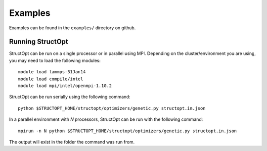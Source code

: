 .. _examples:

Examples
########

Examples can be found in the ``examples/`` directory on github.

Running StructOpt
-----------------

StructOpt can be run on a single processor or in parallel using MPI. Depending on the cluster/environment you are using, you may need to load the following modules:

::
   
   module load lammps-31Jan14
   module load compile/intel
   module load mpi/intel/openmpi-1.10.2

StructOpt can be run serially using the following command:

::

   python $STRUCTOPT_HOME/structopt/optimizers/genetic.py structopt.in.json
   

In a parallel environment with *N* processors, StructOpt can be run with the following command:

::
   
   mpirun -n N python $STRUCTOPT_HOME/structopt/optimizers/genetic.py structopt.in.json
   

The output will exist in the folder the command was run from.
